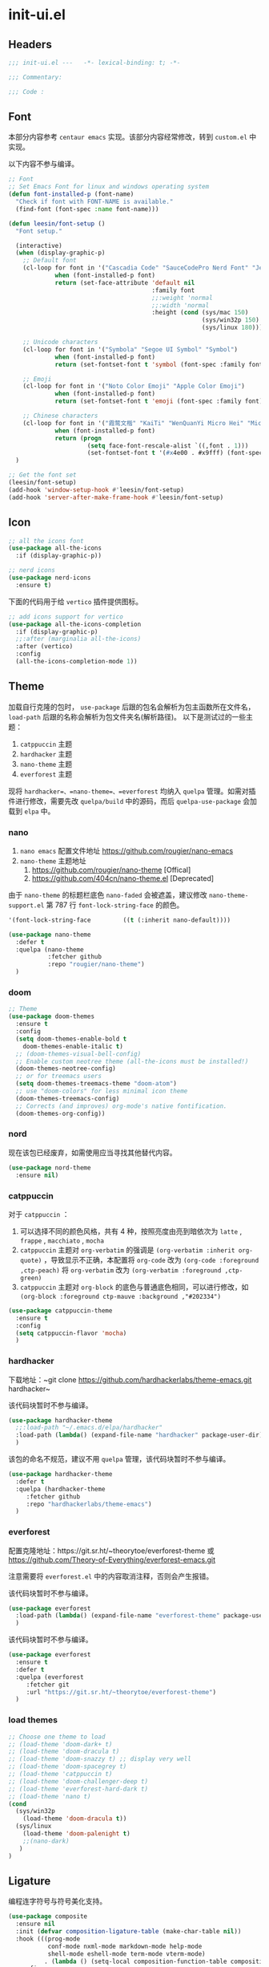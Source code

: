 * init-ui.el
:PROPERTIES:
:HEADER-ARGS: :tangle (concat temporary-file-directory "init-ui.el") :lexical t
:END:

** Headers
#+begin_src emacs-lisp
  ;;; init-ui.el ---   -*- lexical-binding: t; -*-

  ;;; Commentary:

  ;;; Code :
#+end_src

** Font
本部分内容参考 =centaur emacs= 实现。该部分内容经常修改，转到 =custom.el= 中实现。

以下内容不参与编译。
#+begin_src emacs-lisp :tangle no
  ;; Font
  ;; Set Emacs Font for linux and windows operating system
  (defun font-installed-p (font-name)
    "Check if font with FONT-NAME is available."
    (find-font (font-spec :name font-name)))

  (defun leesin/font-setup ()
    "Font setup."

    (interactive)
    (when (display-graphic-p)
      ;; Default font
      (cl-loop for font in '("Cascadia Code" "SauceCodePro Nerd Font" "JetBrainsMono Nerd Font" "Fira Code" "Source Code Pro" "Hack"  "Menlo" "Monaco" "Consolas")
               when (font-installed-p font)
               return (set-face-attribute 'default nil
                                          :family font
                                          ;;:weight 'normal
                                          ;;:width 'normal
                                          :height (cond (sys/mac 150)
                                                        (sys/win32p 150)
                                                        (sys/linux 180))))

      ;; Unicode characters
      (cl-loop for font in '("Symbola" "Segoe UI Symbol" "Symbol")
               when (font-installed-p font)
               return (set-fontset-font t 'symbol (font-spec :family font) nil 'prepend))

      ;; Emoji
      (cl-loop for font in '("Noto Color Emoji" "Apple Color Emoji")
               when (font-installed-p font)
               return (set-fontset-font t 'emoji (font-spec :family font) nil 'prepend))

      ;; Chinese characters
      (cl-loop for font in '("霞鹜文楷" "KaiTi" "WenQuanYi Micro Hei" "Microsoft Yahei UI" "Microsoft Yahei" "STFangsong")
               when (font-installed-p font)
               return (progn
                        (setq face-font-rescale-alist `((,font . 1)))
                        (set-fontset-font t '(#x4e00 . #x9fff) (font-spec :family font)))))
    )

  ;; Get the font set
  (leesin/font-setup) 
  (add-hook 'window-setup-hook #'leesin/font-setup)
  (add-hook 'server-after-make-frame-hook #'leesin/font-setup)
#+end_src

** Icon
#+begin_src emacs-lisp
  ;; all the icons font
  (use-package all-the-icons
    :if (display-graphic-p))

  ;; nerd icons
  (use-package nerd-icons
    :ensure t)
#+end_src

下面的代码用于给 =vertico= 插件提供图标。
#+begin_src emacs-lisp
  ;; add icons support for vertico
  (use-package all-the-icons-completion
    :if (display-graphic-p)
    ;;:after (marginalia all-the-icons)
    :after (vertico)
    :config
    (all-the-icons-completion-mode 1))
#+end_src

** Theme
加载自行克隆的包时， ~use-package~ 后跟的包名会解析为包主函数所在文件名， ~load-path~ 后跟的名称会解析为包文件夹名(解析路径)。
以下是测试过的一些主题：
1. =catppuccin= 主题
2. =hardhacker= 主题
3. =nano-theme= 主题
4. =everforest= 主题

现将 =hardhacker=、=nano-theme=、=everforest= 均纳入 =quelpa= 管理。如需对插件进行修改，需要先改 =quelpa/build= 中的源码，而后 =quelpa-use-package= 会加载到 =elpa= 中。
*** nano
1. =nano emacs= 配置文件地址
  https://github.com/rougier/nano-emacs
2. =nano-theme= 主题地址
   1. https://github.com/rougier/nano-theme [Offical]
   2. https://github.com/404cn/nano-theme.el [Deprecated]

由于 =nano-theme= 的标题栏底色 ~nano-faded~ 会被遮盖，建议修改 ~nano-theme-support.el~ 第 787 行 ~font-lock-string-face~ 的颜色。
#+begin_src emacs-lisp :tangle no
  '(font-lock-string-face         ((t (:inherit nano-default))))
#+end_src

#+begin_src emacs-lisp
  (use-package nano-theme
    :defer t
    :quelpa (nano-theme
             :fetcher github
             :repo "rougier/nano-theme")
    )
#+end_src

*** doom
#+begin_src emacs-lisp
  ;; Theme
  (use-package doom-themes
    :ensure t
    :config
    (setq doom-themes-enable-bold t
      doom-themes-enable-italic t)
    ;; (doom-themes-visual-bell-config)
    ;; Enable custom neotree theme (all-the-icons must be installed!)
    (doom-themes-neotree-config)
    ;; or for treemacs users
    (setq doom-themes-treemacs-theme "doom-atom")
    ;; use "doom-colors" for less minimal icon theme
    (doom-themes-treemacs-config)
    ;; Corrects (and improves) org-mode's native fontification.
    (doom-themes-org-config))
#+end_src

*** nord
现在该包已经废弃，如需使用应当寻找其他替代内容。
#+begin_src emacs-lisp :tangle no
  (use-package nord-theme
    :ensure nil)
#+end_src

*** catppuccin
对于 =catppuccin= ：
1. 可以选择不同的颜色风格，共有 4 种，按照亮度由亮到暗依次为 =latte= , =frappe= , =macchiato= , =mocha=
2. =catppuccin= 主题对 ~org-verbatim~ 的强调是 ~(org-verbatim :inherit org-quote)~ ，导致显示不正确，本配置将 ~org-code~ 改为 ~(org-code :foreground ,ctp-peach)~ 将 ~org-verbatim~ 改为 ~(org-verbatim :foreground ,ctp-green)~
3. =catppuccin= 主题对 =org-block= 的底色与普通底色相同，可以进行修改，如 ~(org-block :foreground ctp-mauve :background ,"#202334")~

#+begin_src emacs-lisp
  (use-package catppuccin-theme
    :ensure t
    :config
    (setq catppuccin-flavor 'mocha)
    )
#+end_src

*** hardhacker
下载地址：~git clone https://github.com/hardhackerlabs/theme-emacs.git hardhacker~

该代码块暂时不参与编译。
#+begin_src emacs-lisp :tangle no
  (use-package hardhacker-theme
    ;;:load-path "~/.emacs.d/elpa/hardhacker"
    :load-path (lambda() (expand-file-name "hardhacker" package-user-dir))
    )
#+end_src

该包的命名不规范，建议不用 =quelpa= 管理，该代码块暂时不参与编译。
#+begin_src emacs-lisp :tangle no
  (use-package hardhacker-theme
    :defer t
    :quelpa (hardhacker-theme
       :fetcher github
       :repo "hardhackerlabs/theme-emacs")
    )
#+end_src

*** everforest
配置克隆地址：https://git.sr.ht/~theorytoe/everforest-theme 或 https://github.com/Theory-of-Everything/everforest-emacs.git

注意需要将 =everforest.el= 中的内容取消注释，否则会产生报错。

该代码块暂时不参与编译。
#+begin_src emacs-lisp :tangle no
  (use-package everforest
    :load-path (lambda() (expand-file-name "everforest-theme" package-user-dir))
    )
#+end_src

该代码块暂时不参与编译。
#+begin_src emacs-lisp :tangle no
  (use-package everforest
    :ensure t
    :defer t
    :quelpa (everforest
       :fetcher git
       :url "https://git.sr.ht/~theorytoe/everforest-theme")
    )
#+end_src
*** load themes
#+begin_src emacs-lisp
  ;; Choose one theme to load
  ;; (load-theme 'doom-dark+ t)
  ;; (load-theme 'doom-dracula t)
  ;; (load-theme 'doom-snazzy t) ;; display very well
  ;; (load-theme 'doom-spacegrey t)
  ;; (load-theme 'catppuccin t)
  ;; (load-theme 'doom-challenger-deep t)
  ;; (load-theme 'everforest-hard-dark t)
  ;; (load-theme 'nano t)
  (cond
    (sys/win32p
      (load-theme 'doom-dracula t))
    (sys/linux
      (load-theme 'doom-palenight t)
      ;;(nano-dark)
     )
  )
#+end_src

** Ligature
编程连字符号与符号美化支持。
#+begin_src emacs-lisp
  (use-package composite
    :ensure nil
    :init (defvar composition-ligature-table (make-char-table nil))
    :hook (((prog-mode
             conf-mode nxml-mode markdown-mode help-mode
             shell-mode eshell-mode term-mode vterm-mode)
            . (lambda () (setq-local composition-function-table composition-ligature-table))))
    :config
    ;; support ligatures, some toned down to prevent hang
    (let ((alist
           '((33  . ".\\(?:\\(==\\|[!=]\\)[!=]?\\)")
             (35  . ".\\(?:\\(###?\\|_(\\|[(:=?[_{]\\)[#(:=?[_{]?\\)")
             (36  . ".\\(?:\\(>\\)>?\\)")
             (37  . ".\\(?:\\(%\\)%?\\)")
             (38  . ".\\(?:\\(&\\)&?\\)")
             (42  . ".\\(?:\\(\\*\\*\\|[*>]\\)[*>]?\\)")
             ;; (42 . ".\\(?:\\(\\*\\*\\|[*/>]\\).?\\)")
             (43  . ".\\(?:\\([>]\\)>?\\)")
             ;; (43 . ".\\(?:\\(\\+\\+\\|[+>]\\).?\\)")
             (45  . ".\\(?:\\(-[->]\\|<<\\|>>\\|[-<>|~]\\)[-<>|~]?\\)")
             ;; (46 . ".\\(?:\\(\\.[.<]\\|[-.=]\\)[-.<=]?\\)")
             (46  . ".\\(?:\\(\\.<\\|[-=]\\)[-<=]?\\)")
             (47  . ".\\(?:\\(//\\|==\\|[=>]\\)[/=>]?\\)")
             ;; (47 . ".\\(?:\\(//\\|==\\|[*/=>]\\).?\\)")
             (48  . ".\\(?:x[a-zA-Z]\\)")
             (58  . ".\\(?:\\(::\\|[:<=>]\\)[:<=>]?\\)")
             (59  . ".\\(?:\\(;\\);?\\)")
             (60  . ".\\(?:\\(!--\\|\\$>\\|\\*>\\|\\+>\\|-[-<>|]\\|/>\\|<[-<=]\\|=[<>|]\\|==>?\\||>\\||||?\\|~[>~]\\|[$*+/:<=>|~-]\\)[$*+/:<=>|~-]?\\)")
             (61  . ".\\(?:\\(!=\\|/=\\|:=\\|<<\\|=[=>]\\|>>\\|[=>]\\)[=<>]?\\)")
             (62  . ".\\(?:\\(->\\|=>\\|>[-=>]\\|[-:=>]\\)[-:=>]?\\)")
             (63  . ".\\(?:\\([.:=?]\\)[.:=?]?\\)")
             (91  . ".\\(?:\\(|\\)[]|]?\\)")
             ;; (92 . ".\\(?:\\([\\n]\\)[\\]?\\)")
             (94  . ".\\(?:\\(=\\)=?\\)")
             (95  . ".\\(?:\\(|_\\|[_]\\)_?\\)")
             (119 . ".\\(?:\\(ww\\)w?\\)")
             (123 . ".\\(?:\\(|\\)[|}]?\\)")
             (124 . ".\\(?:\\(->\\|=>\\||[-=>]\\||||*>\\|[]=>|}-]\\).?\\)")
             (126 . ".\\(?:\\(~>\\|[-=>@~]\\)[-=>@~]?\\)"))))
      (dolist (char-regexp alist)
        (set-char-table-range composition-ligature-table (car char-regexp)
                              `([,(cdr char-regexp) 0 font-shape-gstring]))))
    (set-char-table-parent composition-ligature-table composition-function-table))
#+end_src
** Settings
#+begin_src emacs-lisp :tangle no
  (when (display-graphic-p)
    (when sys/linux
      (set-frame-width (selected-frame) 400)
      (set-frame-height (selected-frame) 200)))

#+end_src

#+begin_src emacs-lisp
  ;; Solve the full screen issue in dwm gentoo Linux
  (setq frame-resize-pixelwise t)
#+end_src

** Ends
#+begin_src emacs-lisp
  (provide 'init-ui)
  ;;;;;;;;;;;;;;;;;;;;;;;;;;;;;;;;;;;;;;;;;;;;;;;;;;;;;;;;;;;;;;;;;;;;;;
  ;;; init-ui.el ends here
#+end_src

